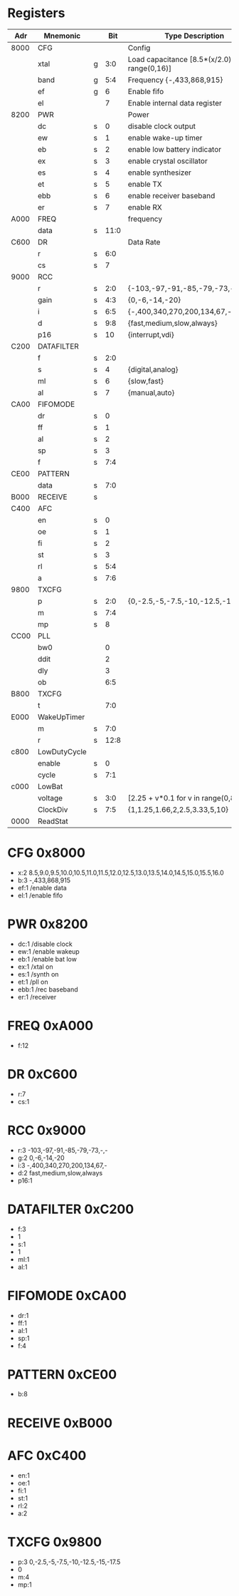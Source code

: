 * Registers

| Adr  | Mnemonic     |   |  Bit | Type Description                                    |
|------+--------------+---+------+-----------------------------------------------------|
| 8000 | CFG          |   |      | Config                                              |
|      | xtal         | g |  3:0 | Load capacitance [8.5*(x/2.0) for x in range(0,16)] |
|      | band         | g |  5:4 | Frequency {-,433,868,915}                           |
|      | ef           | g |    6 | Enable fifo                                         |
|      | el           |   |    7 | Enable internal data register                       |
| 8200 | PWR          |   |      | Power                                               |
|      | dc           | s |    0 | disable clock output                                |
|      | ew           | s |    1 | enable wake-up timer                                |
|      | eb           | s |    2 | enable low battery indicator                        |
|      | ex           | s |    3 | enable crystal oscillator                           |
|      | es           | s |    4 | enable synthesizer                                  |
|      | et           | s |    5 | enable TX                                           |
|      | ebb          | s |    6 | enable receiver baseband                            |
|      | er           | s |    7 | enable RX                                           |
| A000 | FREQ         |   |      | frequency                                           |
|      | data         | s | 11:0 |                                                     |
| C600 | DR           |   |      | Data Rate                                           |
|      | r            | s |  6:0 |                                                     |
|      | cs           | s |    7 |                                                     |
| 9000 | RCC          |   |      |                                                     |
|      | r            | s |  2:0 | {-103,-97,-91,-85,-79,-73,-,-}                      |
|      | gain         | s |  4:3 | {0,-6,-14,-20}                                      |
|      | i            | s |  6:5 | {-,400,340,270,200,134,67,-}                        |
|      | d            | s |  9:8 | {fast,medium,slow,always}                           |
|      | p16          | s |   10 | {interrupt,vdi}                                     |
| C200 | DATAFILTER   |   |      |                                                     |
|      | f            | s |  2:0 |                                                     |
|      | s            | s |    4 | {digital,analog}                                    |
|      | ml           | s |    6 | {slow,fast}                                         |
|      | al           | s |    7 | {manual,auto}                                       |
| CA00 | FIFOMODE     |   |      |                                                     |
|      | dr           | s |    0 |                                                     |
|      | ff           | s |    1 |                                                     |
|      | al           | s |    2 |                                                     |
|      | sp           | s |    3 |                                                     |
|      | f            | s |  7:4 |                                                     |
| CE00 | PATTERN      |   |      |                                                     |
|      | data         | s |  7:0 |                                                     |
| B000 | RECEIVE      | s |      |                                                     |
| C400 | AFC          |   |      |                                                     |
|      | en           | s |    0 |                                                     |
|      | oe           | s |    1 |                                                     |
|      | fi           | s |    2 |                                                     |
|      | st           | s |    3 |                                                     |
|      | rl           | s |  5:4 |                                                     |
|      | a            | s |  7:6 |                                                     |
| 9800 | TXCFG        |   |      |                                                     |
|      | p            | s |  2:0 | {0,-2.5,-5,-7.5,-10,-12.5,-15,-17.5}                |
|      | m            | s |  7:4 |                                                     |
|      | mp           | s |    8 |                                                     |
| CC00 | PLL          |   |      |                                                     |
|      | bw0          |   |    0 |                                                     |
|      | ddit         |   |    2 |                                                     |
|      | dly          |   |    3 |                                                     |
|      | ob           |   |  6:5 |                                                     |
| B800 | TXCFG        |   |      |                                                     |
|      | t            |   |  7:0 |                                                     |
| E000 | WakeUpTimer  |   |      |                                                     |
|      | m            | s |  7:0 |                                                     |
|      | r            | s | 12:8 |                                                     |
| c800 | LowDutyCycle |   |      |                                                     |
|      | enable       | s |    0 |                                                     |
|      | cycle        | s |  7:1 |                                                     |
| c000 | LowBat       |   |      |                                                     |
|      | voltage      | s |  3:0 | [2.25 + v*0.1 for v in range(0,8)]                  |
|      | ClockDiv     | s |  7:5 | {1,1.25,1.66,2,2.5,3.33,5,10}                       |
| 0000 | ReadStat     |   |      |                                                     |


* CFG 0x8000

 - x:2 8.5,9.0,9.5,10.0,10.5,11.0,11.5,12.0,12.5,13.0,13.5,14.0,14.5,15.0,15.5,16.0
 - b:3 -,433,868,915
 - ef:1 /enable data
 - el:1 /enable fifo

* PWR 0x8200

 - dc:1 /disable clock
 - ew:1 /enable wakeup
 - eb:1 /enable bat low
 - ex:1 /xtal on
 - es:1 /synth on
 - et:1 /pll on
 - ebb:1 /rec baseband
 - er:1 /receiver

* FREQ 0xA000

 - f:12

* DR 0xC600

 - r:7
 - cs:1

* RCC 0x9000

 - r:3 -103,-97,-91,-85,-79,-73,-,-
 - g:2 0,-6,-14,-20
 - i:3 -,400,340,270,200,134,67,-
 - d:2 fast,medium,slow,always
 - p16:1

* DATAFILTER 0xC200

 - f:3
 - 1
 - s:1
 - 1
 - ml:1
 - al:1

* FIFOMODE 0xCA00

 - dr:1
 - ff:1
 - al:1
 - sp:1
 - f:4

* PATTERN 0xCE00

 - b:8

* RECEIVE 0xB000

* AFC 0xC400

 - en:1
 - oe:1
 - fi:1
 - st:1
 - rl:2
 - a:2

* TXCFG 0x9800

 - p:3 0,-2.5,-5,-7.5,-10,-12.5,-15,-17.5
 - 0
 - m:4
 - mp:1


 
